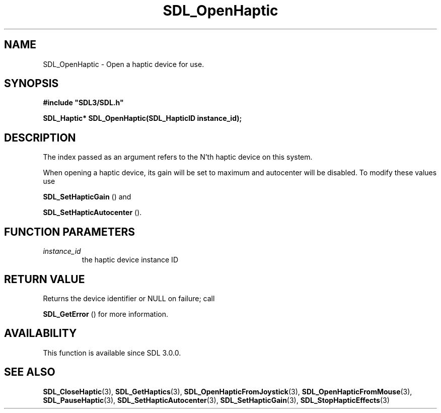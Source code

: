 .\" This manpage content is licensed under Creative Commons
.\"  Attribution 4.0 International (CC BY 4.0)
.\"   https://creativecommons.org/licenses/by/4.0/
.\" This manpage was generated from SDL's wiki page for SDL_OpenHaptic:
.\"   https://wiki.libsdl.org/SDL_OpenHaptic
.\" Generated with SDL/build-scripts/wikiheaders.pl
.\"  revision SDL-aba3038
.\" Please report issues in this manpage's content at:
.\"   https://github.com/libsdl-org/sdlwiki/issues/new
.\" Please report issues in the generation of this manpage from the wiki at:
.\"   https://github.com/libsdl-org/SDL/issues/new?title=Misgenerated%20manpage%20for%20SDL_OpenHaptic
.\" SDL can be found at https://libsdl.org/
.de URL
\$2 \(laURL: \$1 \(ra\$3
..
.if \n[.g] .mso www.tmac
.TH SDL_OpenHaptic 3 "SDL 3.0.0" "SDL" "SDL3 FUNCTIONS"
.SH NAME
SDL_OpenHaptic \- Open a haptic device for use\[char46]
.SH SYNOPSIS
.nf
.B #include \(dqSDL3/SDL.h\(dq
.PP
.BI "SDL_Haptic* SDL_OpenHaptic(SDL_HapticID instance_id);
.fi
.SH DESCRIPTION
The index passed as an argument refers to the N'th haptic device on this
system\[char46]

When opening a haptic device, its gain will be set to maximum and
autocenter will be disabled\[char46] To modify these values use

.BR SDL_SetHapticGain
() and

.BR SDL_SetHapticAutocenter
()\[char46]

.SH FUNCTION PARAMETERS
.TP
.I instance_id
the haptic device instance ID
.SH RETURN VALUE
Returns the device identifier or NULL on failure; call

.BR SDL_GetError
() for more information\[char46]

.SH AVAILABILITY
This function is available since SDL 3\[char46]0\[char46]0\[char46]

.SH SEE ALSO
.BR SDL_CloseHaptic (3),
.BR SDL_GetHaptics (3),
.BR SDL_OpenHapticFromJoystick (3),
.BR SDL_OpenHapticFromMouse (3),
.BR SDL_PauseHaptic (3),
.BR SDL_SetHapticAutocenter (3),
.BR SDL_SetHapticGain (3),
.BR SDL_StopHapticEffects (3)
